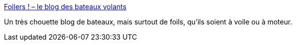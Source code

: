 :jbake-type: post
:jbake-status: published
:jbake-title: Foilers ! – le blog des bateaux volants
:jbake-tags: voile,foil,bateau,blog,_mois_mai,_année_2020
:jbake-date: 2020-05-28
:jbake-depth: ../
:jbake-uri: shaarli/1590680943000.adoc
:jbake-source: https://nicolas-delsaux.hd.free.fr/Shaarli?searchterm=https%3A%2F%2Ffoils.wordpress.com%2F&searchtags=voile+foil+bateau+blog+_mois_mai+_ann%C3%A9e_2020
:jbake-style: shaarli

https://foils.wordpress.com/[Foilers ! – le blog des bateaux volants]

Un très chouette blog de bateaux, mais surtout de foils, qu'ils soient à voile ou à moteur.
